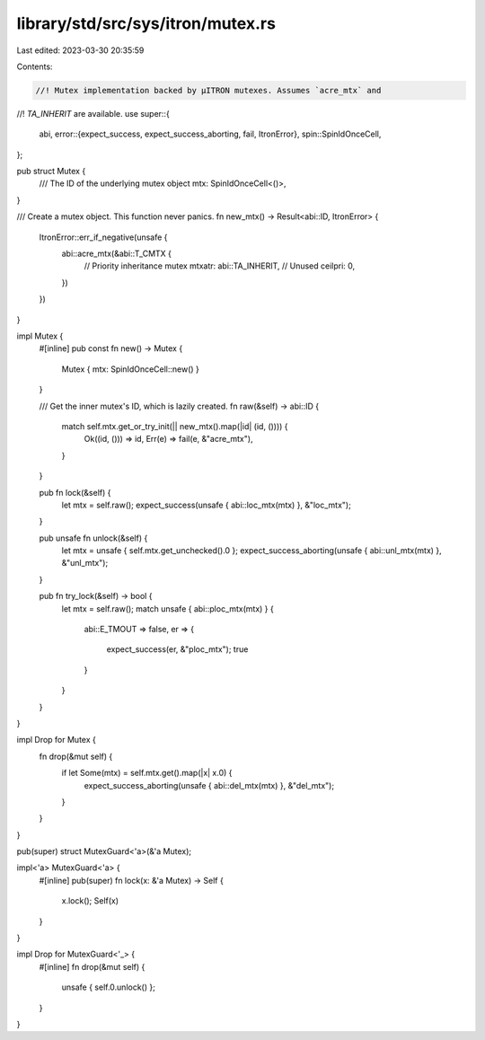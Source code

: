 library/std/src/sys/itron/mutex.rs
==================================

Last edited: 2023-03-30 20:35:59

Contents:

.. code-block:: rs

    //! Mutex implementation backed by μITRON mutexes. Assumes `acre_mtx` and
//! `TA_INHERIT` are available.
use super::{
    abi,
    error::{expect_success, expect_success_aborting, fail, ItronError},
    spin::SpinIdOnceCell,
};

pub struct Mutex {
    /// The ID of the underlying mutex object
    mtx: SpinIdOnceCell<()>,
}

/// Create a mutex object. This function never panics.
fn new_mtx() -> Result<abi::ID, ItronError> {
    ItronError::err_if_negative(unsafe {
        abi::acre_mtx(&abi::T_CMTX {
            // Priority inheritance mutex
            mtxatr: abi::TA_INHERIT,
            // Unused
            ceilpri: 0,
        })
    })
}

impl Mutex {
    #[inline]
    pub const fn new() -> Mutex {
        Mutex { mtx: SpinIdOnceCell::new() }
    }

    /// Get the inner mutex's ID, which is lazily created.
    fn raw(&self) -> abi::ID {
        match self.mtx.get_or_try_init(|| new_mtx().map(|id| (id, ()))) {
            Ok((id, ())) => id,
            Err(e) => fail(e, &"acre_mtx"),
        }
    }

    pub fn lock(&self) {
        let mtx = self.raw();
        expect_success(unsafe { abi::loc_mtx(mtx) }, &"loc_mtx");
    }

    pub unsafe fn unlock(&self) {
        let mtx = unsafe { self.mtx.get_unchecked().0 };
        expect_success_aborting(unsafe { abi::unl_mtx(mtx) }, &"unl_mtx");
    }

    pub fn try_lock(&self) -> bool {
        let mtx = self.raw();
        match unsafe { abi::ploc_mtx(mtx) } {
            abi::E_TMOUT => false,
            er => {
                expect_success(er, &"ploc_mtx");
                true
            }
        }
    }
}

impl Drop for Mutex {
    fn drop(&mut self) {
        if let Some(mtx) = self.mtx.get().map(|x| x.0) {
            expect_success_aborting(unsafe { abi::del_mtx(mtx) }, &"del_mtx");
        }
    }
}

pub(super) struct MutexGuard<'a>(&'a Mutex);

impl<'a> MutexGuard<'a> {
    #[inline]
    pub(super) fn lock(x: &'a Mutex) -> Self {
        x.lock();
        Self(x)
    }
}

impl Drop for MutexGuard<'_> {
    #[inline]
    fn drop(&mut self) {
        unsafe { self.0.unlock() };
    }
}


